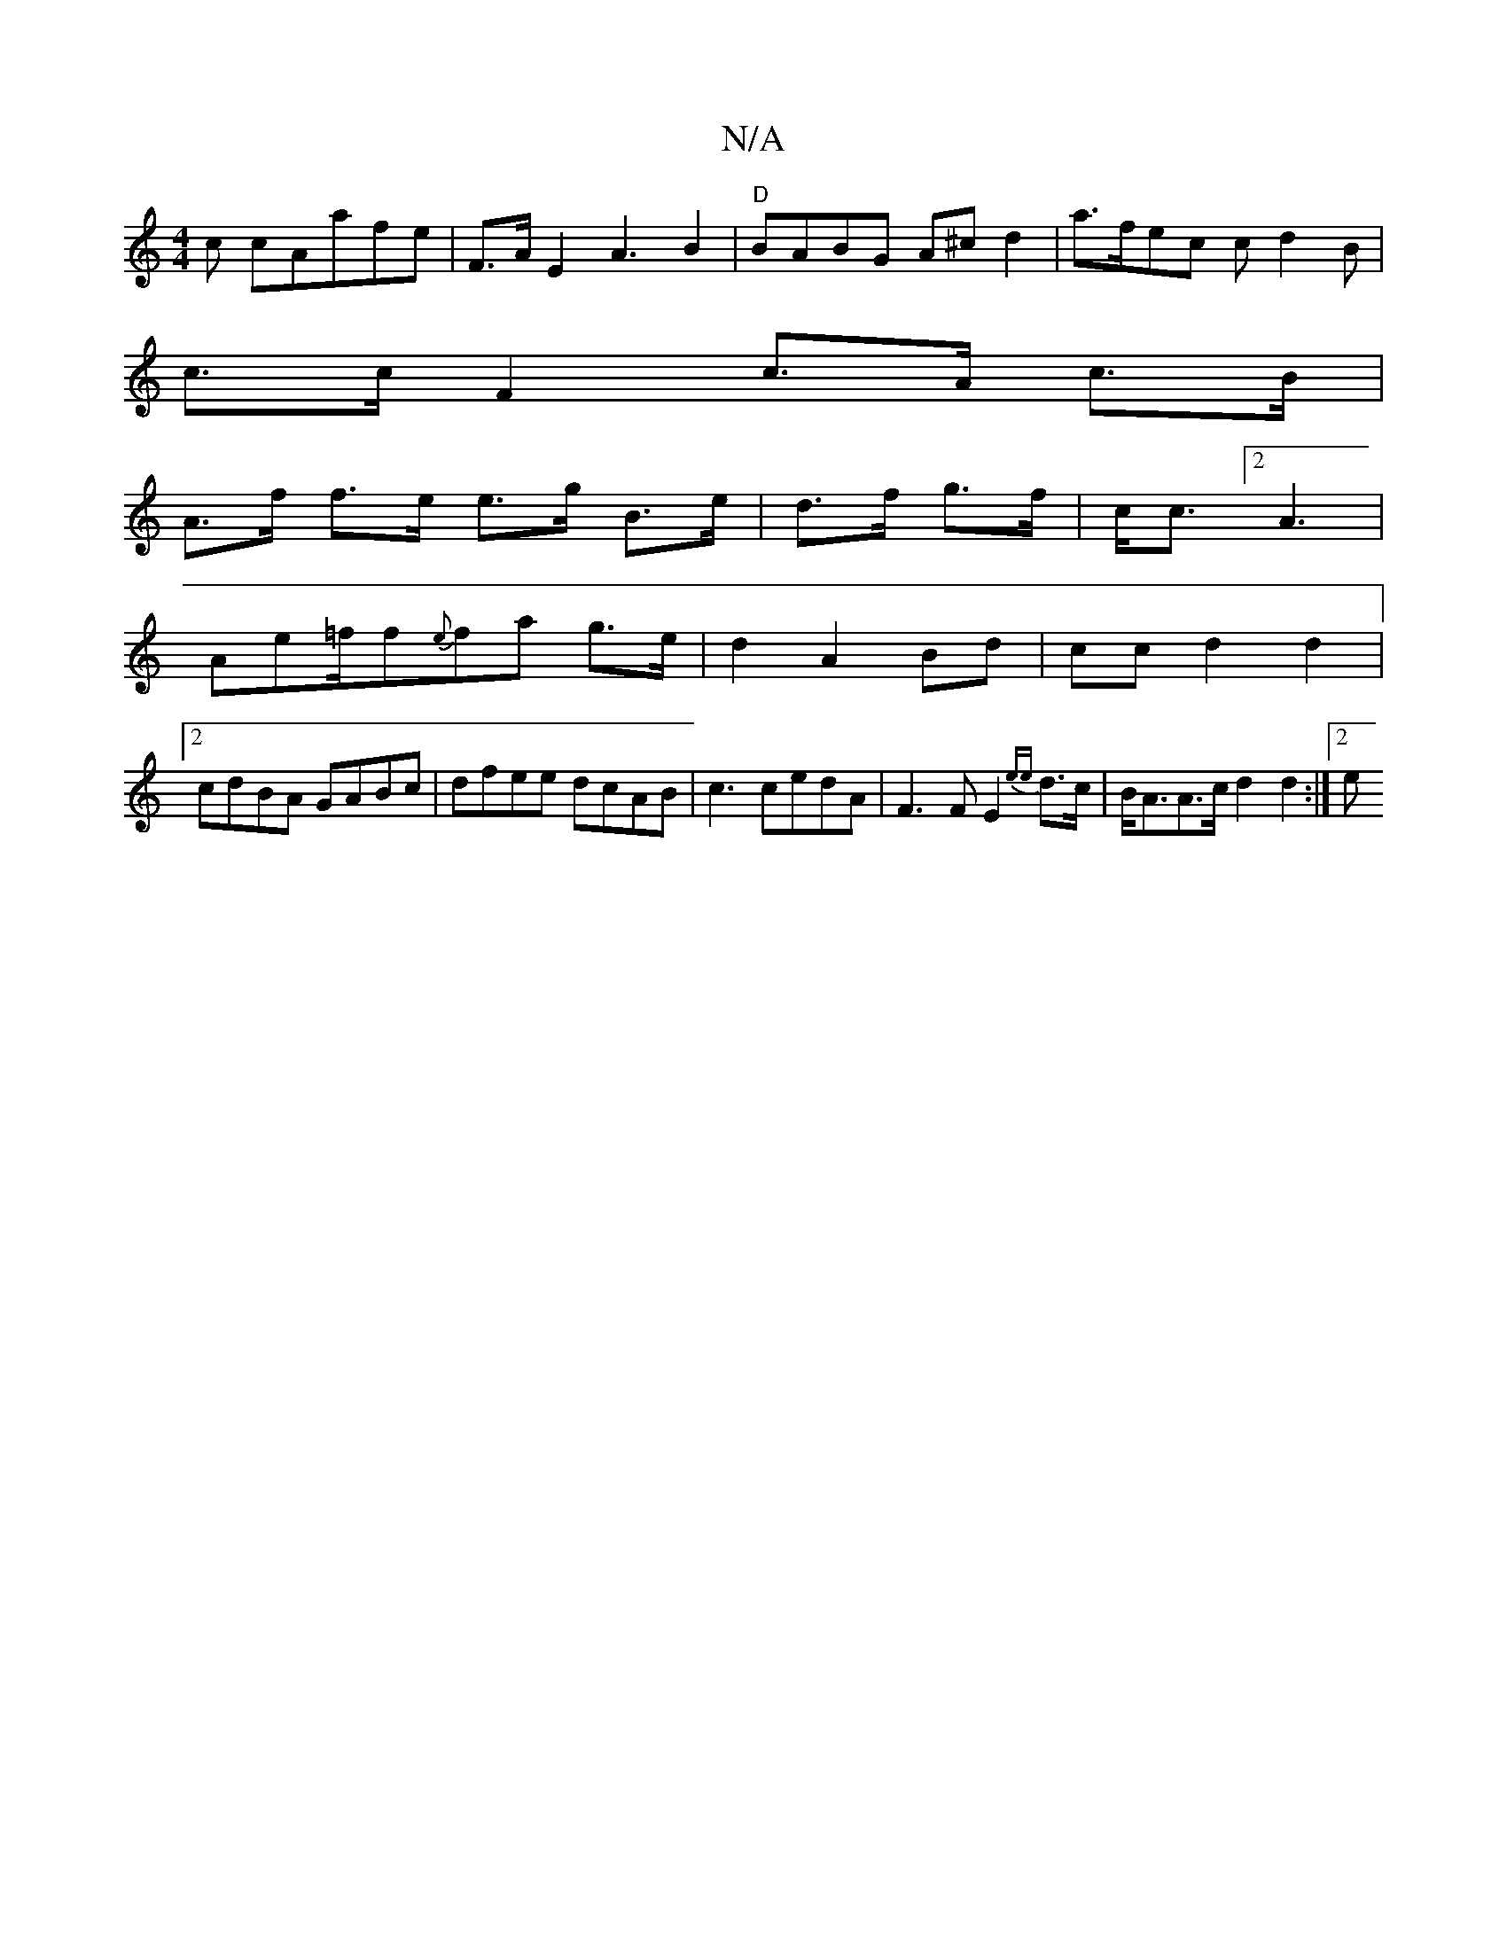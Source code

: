 X:1
T:N/A
M:4/4
R:N/A
K:Cmajor
c cAafe | F>AE2A3B2|"D"BABG A^cd2 | a>fec cd2B|
c>c F2 c>A c>B|
A>f f>e e>g B>e|d>f g>f | c<c [2 A3 |
Ae=f/2f{e}fa g>e|d2 A2 Bd|ccd2d2 |
[2 cdBA GABc|dfee dcAB|c3cedA| F3F E2{ee}d>c | B<AA>c d2d2 :|2e